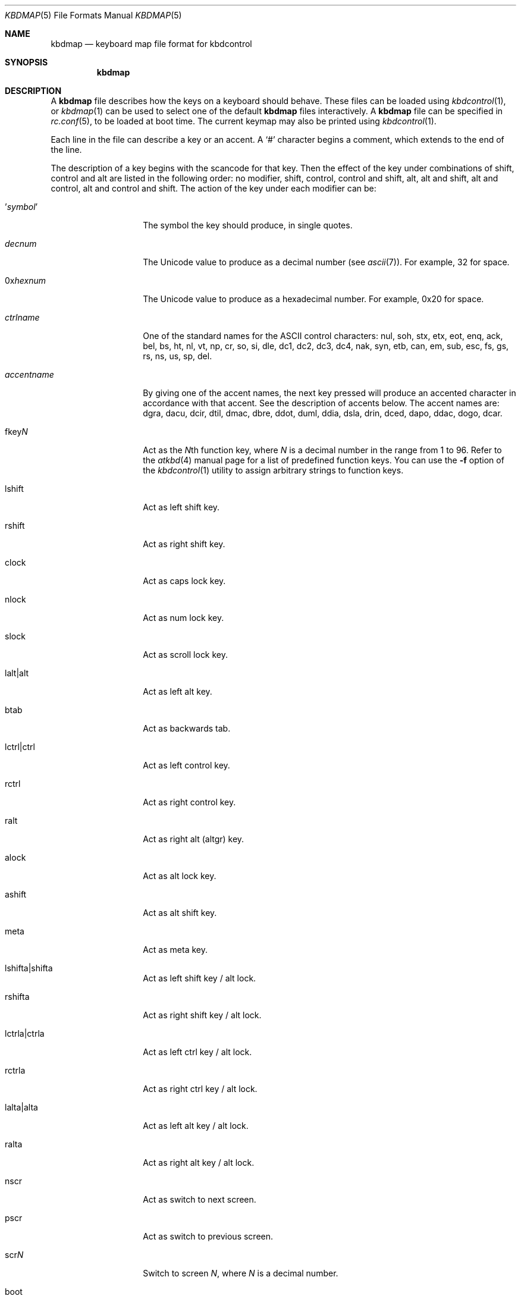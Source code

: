 .\" Copyright (c) 2000
.\"	David Malone
.\"
.\" Redistribution and use in source and binary forms, with or without
.\" modification, are permitted provided that the following conditions
.\" are met:
.\" 1. Redistributions of source code must retain the above copyright
.\"    notice, this list of conditions and the following disclaimer.
.\" 2. Redistributions in binary form must reproduce the above copyright
.\"    notice, this list of conditions and the following disclaimer in the
.\"    documentation and/or other materials provided with the distribution.
.\"
.\" THIS SOFTWARE IS PROVIDED BY THE AUTHOR ``AS IS'' AND
.\" ANY EXPRESS OR IMPLIED WARRANTIES, INCLUDING, BUT NOT LIMITED TO, THE
.\" IMPLIED WARRANTIES OF MERCHANTABILITY AND FITNESS FOR A PARTICULAR PURPOSE
.\" ARE DISCLAIMED.  IN NO EVENT SHALL THE AUTHOR BE LIABLE
.\" FOR ANY DIRECT, INDIRECT, INCIDENTAL, SPECIAL, EXEMPLARY, OR CONSEQUENTIAL
.\" DAMAGES (INCLUDING, BUT NOT LIMITED TO, PROCUREMENT OF SUBSTITUTE GOODS
.\" OR SERVICES; LOSS OF USE, DATA, OR PROFITS; OR BUSINESS INTERRUPTION)
.\" HOWEVER CAUSED AND ON ANY THEORY OF LIABILITY, WHETHER IN CONTRACT, STRICT
.\" LIABILITY, OR TORT (INCLUDING NEGLIGENCE OR OTHERWISE) ARISING IN ANY WAY
.\" OUT OF THE USE OF THIS SOFTWARE, EVEN IF ADVISED OF THE POSSIBILITY OF
.\" SUCH DAMAGE.
.\"
.\" $FreeBSD$
.\"
.Dd January 29, 2008
.Dt KBDMAP 5
.Os
.Sh NAME
.Nm kbdmap
.Nd keyboard map file format for kbdcontrol
.Sh SYNOPSIS
.Nm
.Sh DESCRIPTION
A
.Nm
file describes how the keys on a keyboard should behave.
These files can be loaded
using
.Xr kbdcontrol 1 ,
or
.Xr kbdmap 1
can be used to select one of the default
.Nm
files interactively.
A
.Nm
file can be specified in
.Xr rc.conf 5 ,
to be loaded
at boot time.
The current keymap may also be printed using
.Xr kbdcontrol 1 .
.Pp
Each line in the file
can describe a key or an accent.
A
.Ql #
character begins a comment,
which extends to the end of the line.
.Pp
The description of a key
begins with the scancode for that key.
Then the effect of the key
under combinations of
shift,
control
and alt
are listed in the following order:
no modifier,
shift,
control,
control and shift,
alt,
alt and shift,
alt and control,
alt and control and shift.
The action of the key
under each modifier can be:
.Bl -tag -width Ar
.It ' Ns Ar symbol Ns No '
The symbol the key should produce,
in single quotes.
.It Ar decnum
The
.Tn Unicode
value to produce
as a decimal number
(see
.Xr ascii 7 ) .
For example, 32 for space.
.It 0x Ns Ar hexnum
The
.Tn Unicode
value to produce
as a hexadecimal number.
For example, 0x20 for space.
.It Ar ctrlname
One of the standard names
for the
.Tn ASCII
control characters:
nul,
soh,
stx,
etx,
eot,
enq,
ack,
bel,
bs,
ht,
nl,
vt,
np,
cr,
so,
si,
dle,
dc1,
dc2,
dc3,
dc4,
nak,
syn,
etb,
can,
em,
sub,
esc,
fs,
gs,
rs,
ns,
us,
sp,
del.
.It Ar accentname
By giving one of the accent names,
the next key pressed will produce
an accented character
in accordance with that accent.
See the description of accents below.
The accent names are:
dgra,
dacu,
dcir,
dtil,
dmac,
dbre,
ddot,
duml,
ddia,
dsla,
drin,
dced,
dapo,
ddac,
dogo,
dcar.
.It fkey Ns Ar N
Act as the
.Ar N Ns No th
function key,
where
.Ar N
is a decimal number in the range from 1 to 96.
Refer to the
.Xr atkbd 4
manual page for a list of predefined function keys.
You can use the
.Fl f
option of the
.Xr kbdcontrol 1
utility to assign arbitrary strings to function keys.
.It lshift
Act as left shift key.
.It rshift
Act as right shift key.
.It clock
Act as caps lock key.
.It nlock
Act as num lock key.
.It slock
Act as scroll lock key.
.It lalt|alt
Act as left alt key.
.It btab
Act as backwards tab.
.It lctrl|ctrl
Act as left control key.
.It rctrl
Act as right control key.
.It ralt
Act as right alt (altgr) key.
.It alock
Act as alt lock key.
.It ashift
Act as alt shift key.
.It meta
Act as meta key.
.It lshifta|shifta
Act as left shift key / alt lock.
.It rshifta
Act as right shift key / alt lock.
.It lctrla|ctrla
Act as left ctrl key / alt lock.
.It rctrla
Act as right ctrl key / alt lock.
.It lalta|alta
Act as left alt key / alt lock.
.It ralta
Act as right alt key / alt lock.
.It nscr
Act as switch to next screen.
.It pscr
Act as switch to previous screen.
.It scr Ns Ar N
Switch to screen
.Ar N ,
where
.Ar N
is a decimal number.
.It boot
Reboot the machine.
.It halt
Halt the machine.
.It pdwn
Halt the machine
and attempt to power it down.
.It debug
Call the debugger.
.It susp
Use APM to suspend power.
.It saver
Activate screen saver
by toggling between splash/text screen.
.It panic
Panic the system.
The
.Xr sysctl 8
variable
.Va machdep.enable_panic_key
must be set to 1 to enable this feature.
.It paste
Act as mouse buffer paste.
.El
.Pp
Finally,
to complete the description of a key,
a flag which describes
the effect of caps lock and num lock
on that key is given.
The flag can be
.Ql C
to indicate that caps lock affects the key,
.Ql N
to indicate that num lock affects the key,
.Ql B
to indicate that both
caps lock and num lock affects the key,
or
.Ql O
to indicate that neither affects the key.
.Pp
An accent key works
by modifying the behavior
of the next key pressed.
The description of an accent begins
with one of the accent names
given above.
This is followed
by the symbol for the accent,
given in single quotes or
as a decimal or hexadecimal
.Tn Unicode
value.
This symbol will be produced
if the accent key is pressed and
then the space key is pressed.
.Pp
The description of the accent key
continues with a list showing
how it modifies various symbols,
by giving pairs made up of the normal symbol and
the modified symbol
enclosed in parentheses.
Both symbols in a pair can be given
in either single quotes or
as decimal or
hexadecimal
.Tn Unicode
values.
.Pp
For example,
consider the following extract from a
.Nm :
.Bd -literal -offset indent
  041   dgra   172    nop    nop    '|'    '|'    nop    nop     O
  dgra  '`'  ( 'a' 224 ) ( 'A' 192 ) ( 'e' 232 ) ( 'E' 200 )
             ( 'i' 236 ) ( 'I' 204 ) ( 'o' 242 ) ( 'O' 210 )
             ( 'u' 249 ) ( 'U' 217 )
.Ed
This extract
configures the backtick key on a UK keyboard
to act as a grave accent key.
Pressing backtick followed by space
produces a backtick, and
pressing a backtick followed by a vowel
produces the ISO-8859-1 symbol
for that vowel with a grave accent.
.Sh FILES
.Bl -tag -width /usr/share/syscons/keymaps/* -compact
.It Pa /usr/share/syscons/keymaps/*
standard keyboard map files
.El
.Sh SEE ALSO
.Xr kbdcontrol 1 ,
.Xr kbdmap 1 ,
.Xr keyboard 4 ,
.Xr syscons 4 ,
.Xr ascii 7
.Sh HISTORY
This manual page first appeared in
.Fx 4.2 .
